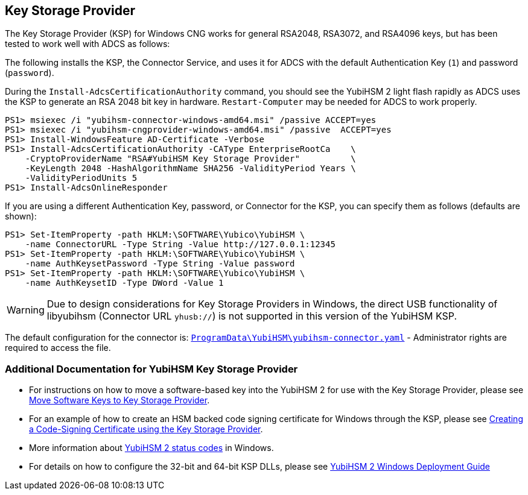 == Key Storage Provider

The Key Storage Provider (KSP) for Windows CNG works for general RSA2048, RSA3072,
and RSA4096 keys, but has been tested to work well with ADCS as follows:

The following installs the KSP, the Connector Service, and uses it for ADCS
with the default Authentication Key (`1`) and password (`password`).

During the `Install-AdcsCertificationAuthority` command, you should see the
YubiHSM 2 light flash rapidly as ADCS uses the KSP to generate an RSA 2048 bit
key in hardware.
`Restart-Computer` may be needed for ADCS to work properly.

  PS1> msiexec /i "yubihsm-connector-windows-amd64.msi" /passive ACCEPT=yes
  PS1> msiexec /i "yubihsm-cngprovider-windows-amd64.msi" /passive  ACCEPT=yes
  PS1> Install-WindowsFeature AD-Certificate -Verbose
  PS1> Install-AdcsCertificationAuthority -CAType EnterpriseRootCa    \
      -CryptoProviderName "RSA#YubiHSM Key Storage Provider"          \
      -KeyLength 2048 -HashAlgorithmName SHA256 -ValidityPeriod Years \
      -ValidityPeriodUnits 5
  PS1> Install-AdcsOnlineResponder

If you are using a different Authentication Key, password, or Connector for the KSP,
you can specify them as follows (defaults are shown):

  PS1> Set-ItemProperty -path HKLM:\SOFTWARE\Yubico\YubiHSM \
      -name ConnectorURL -Type String -Value http://127.0.0.1:12345
  PS1> Set-ItemProperty -path HKLM:\SOFTWARE\Yubico\YubiHSM \
      -name AuthKeysetPassword -Type String -Value password
  PS1> Set-ItemProperty -path HKLM:\SOFTWARE\Yubico\YubiHSM \
      -name AuthKeysetID -Type DWord -Value 1

WARNING: Due to design considerations for Key Storage Providers in Windows, the direct USB functionality of libyubihsm (Connector URL `yhusb://`) is not supported in this version of the YubiHSM KSP.

The default configuration for the connector is:
link:../yubihsm-connector[`ProgramData\YubiHSM\yubihsm-connector.yaml`] - Administrator rights are required to access the file.

=== Additional Documentation for YubiHSM Key Storage Provider

- For instructions on how to move a software-based key into the YubiHSM 2 for use with the Key Storage Provider, please see link:Software_keys_to_ksp.adoc[Move Software Keys to Key Storage Provider].
- For an example of how to create an HSM backed code signing certificate for Windows through the KSP, please see link:Code_Signing_Example.adoc[Creating a Code-Signing Certificate using the Key Storage Provider].
- More information about link:Status_codes.adoc[YubiHSM 2 status codes] in Windows.
- For details on how to configure the 32-bit and 64-bit KSP DLLs, please see link:../../Usage_Guides/YubiHSM_2_Windows_Deployment_Guide\--Configure_YubiHSM_2_Key_Storage_Provider_for_Microsoft_Windows_Server/Introduction.adoc[YubiHSM 2 Windows Deployment Guide]